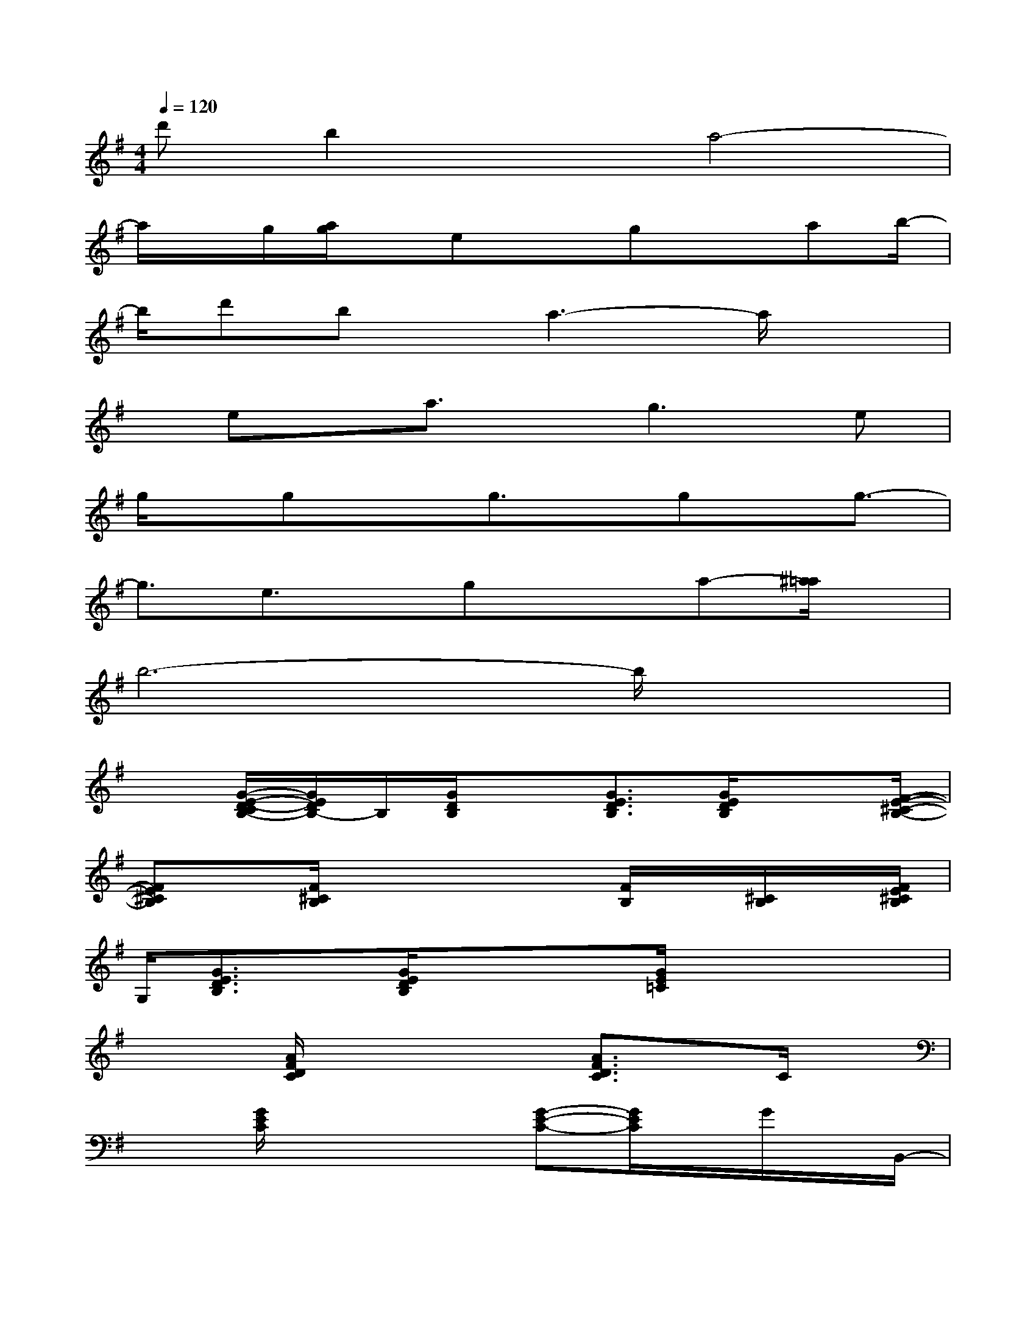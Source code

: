 X:1
T:
M:4/4
L:1/8
Q:1/4=120
K:G%1sharps
V:1
d'b2xa4-|
a/2x/2g/2[a/2g/2]x/2exgxab/2-|
b/2d'bx/2a3-a/2x3/2|
x/2ex/2a3/2x/2g3e|
g/2x/2gxg3/2x/2gx/2g3/2-|
g3/2e3/2x/2gx3/2a-[^a/2=a/2]x/2|
b6-b/2x3/2|
x[G/2-E/2-D/2-C/2B,/2-][G/2E/2D/2B,/2-]B,/2[G/2D/2B,/2]x[G3/2E3/2D3/2B,3/2][G/2E/2D/2B,/2]x3/2[F/2-E/2-^C/2-B,/2-]|
[FE^CB,]x/2[F/2^C/2B,/2]x3x/2[F/2B,/2]x/2[^C/2B,/2]x/2[F/2E/2^C/2B,/2]|
G,/2[G3/2E3/2D3/2B,3/2]x/2[G/2E/2D/2B,/2]x/2x3/2[G/2E/2=C/2]x2x/2|
x2[A/2F/2D/2C/2]x2x/2[A3/2F3/2D3/2C3/2]x/2C/2x/2|
x3/2[G/2E/2C/2]x2x/2[G-E-C-][G/2E/2C/2]x/2G/2x/2B,,/2-|
B,,/2-[A/2E/2B,/2B,,/2-]B,,/2[AFEB,-]B,/2[A/2F/2E/2B,/2]x/2A,/2[AFEB,]A,/2x/2[A/2B,/2]x|
x[GEDB,]x/2[G/2E/2D/2B,/2]x/2E,/2[G2E2D2B,2]x2|
x[F^C-B,-][^C/2B,/2]B,/2x/2x/2[F3/2^C3/2B,3/2][F/2^C/2B,/2]x2|
x/2[GE-=C-][E/2C/2][G/2E/2C/2]x/2G,/2[G3/2E3/2C3/2]x/2[G/2C/2]x2